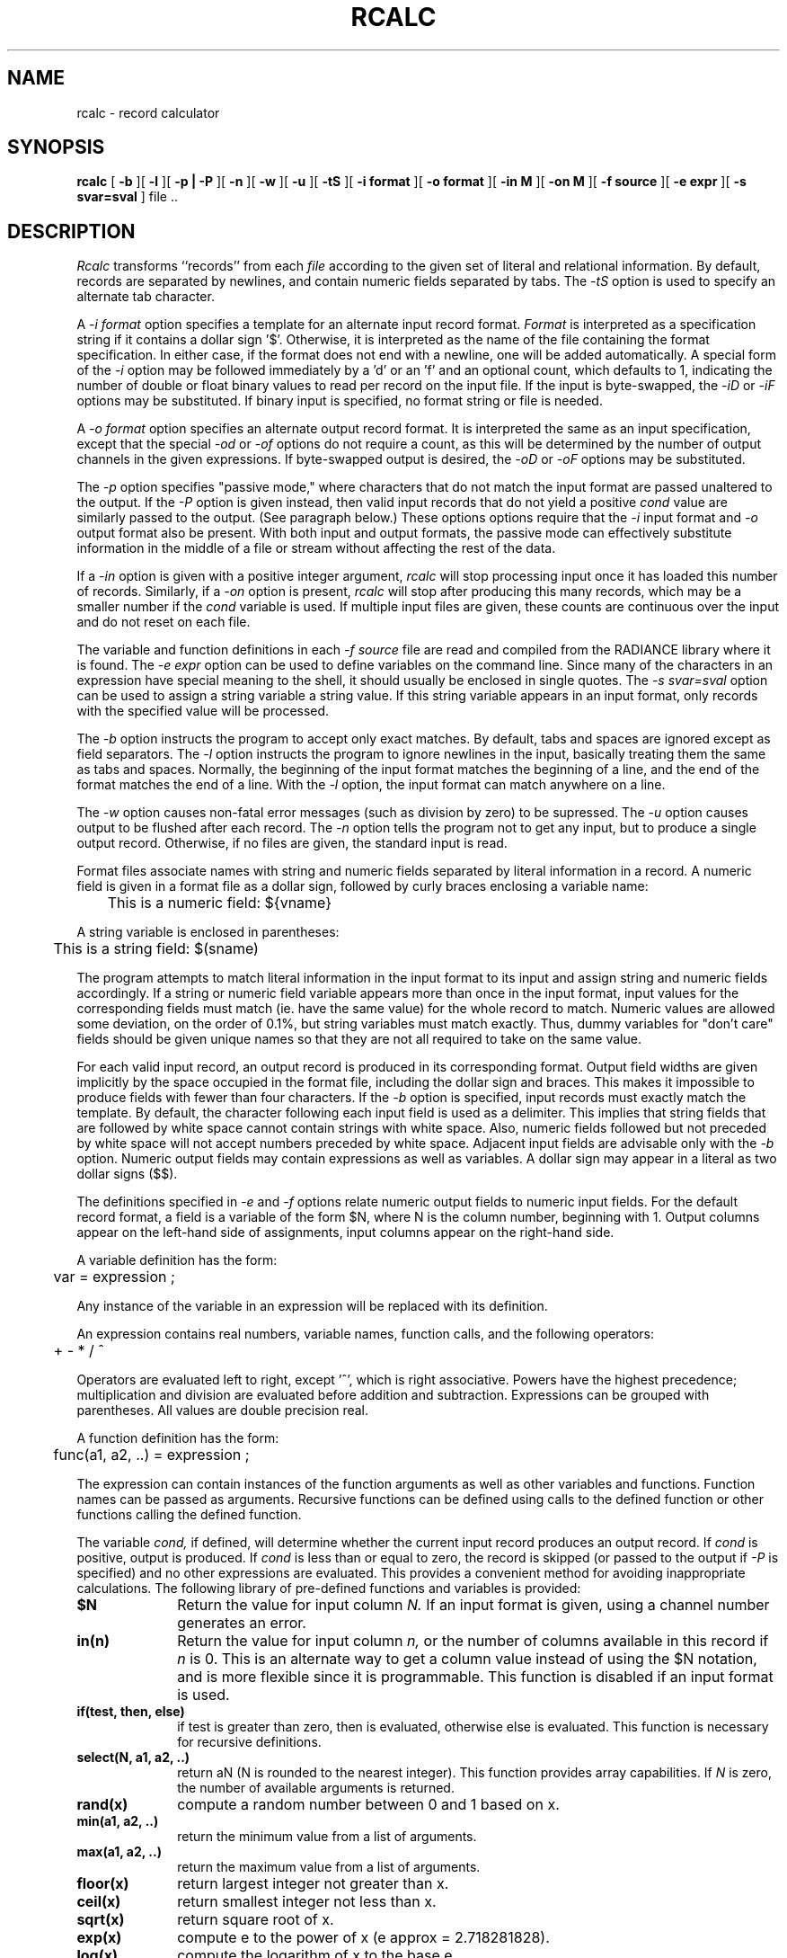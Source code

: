 .\" RCSid "$Id: rcalc.1,v 1.17 2022/03/13 16:11:48 greg Exp $"
.TH RCALC 1 4/6/99 RADIANCE
.SH NAME
rcalc - record calculator
.SH SYNOPSIS
.B rcalc
[
.B \-b
][
.B \-l
][
.B "\-p | \-P"
][
.B \-n
][
.B \-w
][
.B \-u
][
.B \-tS
][
.B "\-i format"
][
.B "\-o format"
][
.B "\-in M"
][
.B "\-on M"
][
.B "\-f source"
][
.B "\-e expr"
][
.B "\-s svar=sval"
]
file ..
.SH DESCRIPTION
.I Rcalc
transforms ``records'' from each
.I file
according to the given set of literal and relational information.
By default, records are separated by newlines, and contain
numeric fields separated by tabs.
The
.I \-tS
option is used to specify an alternate tab character.
.PP
A
.I \-i format
option specifies a template for an alternate
input record format.
.I Format
is interpreted as a specification string if it contains a dollar sign '$'.
Otherwise, it is interpreted as the name of the file containing
the format specification.
In either case, if the format does not end with a newline, one will be added
automatically.
A special form of the
.I \-i
option may be followed immediately by a 'd' or an 'f' and an optional
count, which defaults to 1, indicating the number of double or float
binary values to read per record on the input file.
If the input is byte-swapped, the
.I \-iD
or
.I \-iF
options may be substituted.
If binary input is specified, no format string or file is needed.
.PP
A
.I \-o format
option specifies an alternate output record format.
It is interpreted the same as an input specification, except that
the special
.I \-od
or
.I \-of
options do not require a count, as this will be determined by the
number of output channels in the given expressions.
If byte-swapped output is desired, the
.I \-oD
or
.I \-oF
options may be substituted.
.PP
The
.I \-p
option specifies "passive mode," where characters that do not
match the input format are passed unaltered to the output.
If the
.I \-P
option is given instead, then valid input records that do not
yield a positive
.I cond
value are similarly passed to the output.
(See paragraph below.)\0
These options options require that the
.I \-i
input format and
.I \-o
output format also be present.
With both input and output formats, the passive mode can
effectively substitute information in the middle of a file
or stream without affecting the rest of the data.
.PP
If a
.I \-in
option is given with a positive integer argument,
.I rcalc
will stop processing input once it has loaded this number of records.
Similarly, if a
.I \-on
option is present,
.I rcalc
will stop after producing this many records, which may be a smaller
number if the
.I cond
variable is used.
If multiple input files are given, these counts are continuous over
the input and do not reset on each file.
.PP
The variable and function definitions in each
.I \-f source
file are read and compiled from the RADIANCE library where it is found.
The
.I \-e expr
option can be used to define variables on the command line.
Since many of the characters in an expression have special meaning
to the shell, it should usually be enclosed in single quotes.
The
.I \-s svar=sval
option can be used to assign a string variable a string value.
If this string variable appears in an input format, only records
with the specified value will be processed.
.PP
The
.I \-b
option instructs the program to accept only exact matches.
By default, tabs and spaces are ignored except
as field separators.
The
.I \-l
option instructs the program to ignore newlines in the input,
basically treating them the same as tabs and spaces.
Normally, the beginning of the input format matches the beginning of
a line, and the end of the format matches the end of a line.
With the
.I \-l
option, the input format can match anywhere on a line.
.PP
The
.I \-w
option causes non-fatal error messages (such as division by zero) to
be supressed.
The
.I \-u
option causes output to be flushed after each record.
The
.I \-n
option tells the program not to get any input, but to produce a
single output record.
Otherwise, if no files are given, the standard input is read.
.PP
Format files associate names with string and numeric fields
separated by literal information in a record.
A numeric field is given in a format file as a dollar sign, followed
by curly braces enclosing a variable name:
.PP
	This is a numeric field: ${vname}
.PP
A string variable is enclosed in parentheses:
.PP
	This is a string field: $(sname)
.PP
The program attempts to match literal information in
the input format to its input and assign string and numeric
fields accordingly.
If a string or numeric field variable appears more than once in
the input format, input values for the corresponding fields must
match (ie. have the same value) for the whole record to match.
Numeric values are allowed some deviation, on the order of 0.1%, but
string variables must match exactly.
Thus, dummy variables for "don't care" fields should be given unique
names so that they are not all required to take on the same value.
.PP
For each valid input record, an output record is produced
in its corresponding format.
Output field widths are given implicitly by the space occupied
in the format file, including the dollar sign and braces.
This makes it impossible to produce fields with fewer than four
characters.
If the
.I \-b
option is specified, input records must exactly match the
template.
By default, the character following each input field is used as
a delimiter.
This implies that string fields that are followed by white space
cannot contain strings with white space.
Also, numeric fields followed but not preceded by white space
will not accept numbers preceded by white space.
Adjacent input fields are advisable only with the
.I \-b
option.
Numeric output fields may contain expressions as well as variables.
A dollar sign may appear in a literal as two dollar signs ($$).
.PP
The definitions specified in
.I \-e
and
.I \-f
options relate numeric output fields to numeric input fields.
For the default record format, a field is a variable of the form
$N, where N is the column number, beginning with 1.
Output columns appear on the left-hand side of assignments, input
columns appear on the right-hand side.
.PP
A variable definition has the form:
.PP

	var = expression ;

.PP
Any instance of the variable in an expression will be replaced
with its definition.
.PP
An expression contains real numbers, variable names, function calls,
and the following operators:
.PP
	+  -  *  /  ^
.PP
Operators are evaluated left to right, except '^',
which is right associative.
Powers have the highest precedence; multiplication and
division are evaluated before addition and subtraction.
Expressions can be grouped with parentheses.
All values are double precision real.
.PP
A function definition has the form:
.PP

	func(a1, a2, ..) = expression ;

.PP
The expression can contain instances of the function arguments
as well as other variables and functions.
Function names can be passed as arguments.
Recursive functions can be defined using calls to the defined
function or other functions calling the defined function.
.PP
The variable
.I cond,
if defined, will determine whether the current input record produces
an output record.
If
.I cond
is positive, output is produced.
If
.I cond
is less than or equal to zero, the record is skipped (or passed to the
output if
.I \-P
is specified) and no other expressions
are evaluated.
This provides a convenient method for avoiding inappropriate calculations.
The following library of pre-defined functions and variables is provided:
.TP 10n
.BR $N
Return the value for input column
.I N.
If an input format is given, using a channel number generates an error.
.TP
.BR "in(n)"
Return the value for input column
.I n,
or the number of columns available in this record if
.I n
is 0.
This is an alternate way to get a column value instead of using
the $N notation, and is more flexible since it is programmable.
This function is disabled if an input format is used.
.TP
.BR "if(test, then, else)"
if test is greater than zero,
then is evaluated, otherwise else is evaluated.
This function is necessary for recursive definitions.
.TP
.BR "select(N, a1, a2, ..)"
return aN (N is rounded to the nearest integer).
This function provides array capabilities.
If
.I N
is zero, the number of available arguments is returned.
.TP
.BR "rand(x)"
compute a random number between 0 and 1 based on x.
.TP
.BR "min(a1, a2, ..)"
return the minimum value from a list of arguments.
.TP
.BR "max(a1, a2, ..)"
return the maximum value from a list of arguments.
.TP
.BR "floor(x)"
return largest integer not greater than x.
.TP
.BR "ceil(x)"
return smallest integer not less than x.
.TP
.BR "sqrt(x)"
return square root of x.
.TP
.BR "exp(x)"
compute e to the power of x (e approx = 2.718281828).
.TP
.BR "log(x)"
compute the logarithm of x to the base e.
.TP
.BR "log10(x)"
compute the logarithm of x to the base 10.
.TP
.BR PI
the ratio of a circle's circumference to its diameter.
.TP
.BR recno
the number of records recognized thus far.
.TP
.BR outno
the number or records output thus far (including this one).
.TP
.BR "sin(x), cos(x), tan(x)"
trigonometric functions.
.TP
.BR "asin(x), acos(x), atan(x)"
inverse trigonometric functions.
.TP
.BR "atan2(y, x)"
inverse tangent of y/x (range \-pi to pi).
.SH EXAMPLE
To print the square root of column two in column one,
and column one times column three in column two:
.IP "" .2i
rcalc -e '$1=sqrt($2);$2=$1*$3' inputfile > outputfile
.SH ENVIRONMENT
RAYPATH		the directories to check for auxiliary files.
.SH AUTHOR
Greg Ward
.SH BUGS
String variables can only be used in input and output formats and
.I \-s
options, not in definitions.
.PP
Tabs count as single spaces inside fields.
.PP
The
.I \-P
option buffers up to 16 Kbytes of data per record.
Longer records passed because the "cond" variable
evaluates to <= 0 will be partial; a warning will
be generated and the string "*** MISSING DATA ***"
will appear at the break.
The only workaround is to use the
.I \-p
option instead, which does not pass rejected records.
.SH "SEE ALSO"
cnt(1), ev(1), getinfo(1), icalc(1), rcollate(1), rlam(1),
rsplit(1), tabfunc(1), total(1)

